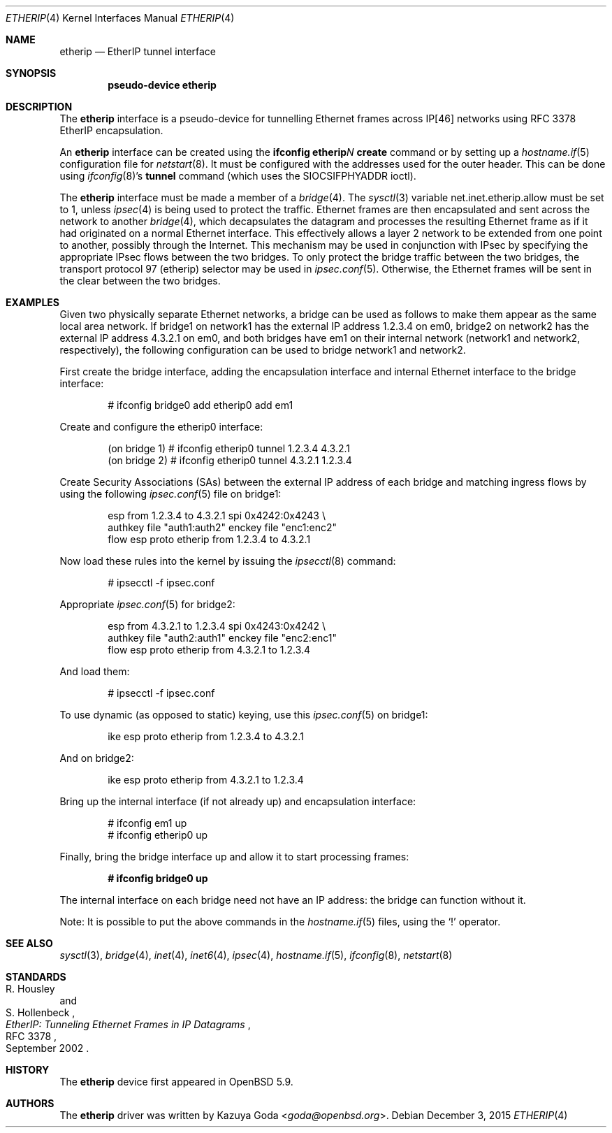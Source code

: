 .\"	$OpenBSD: etherip.4,v 1.3 2015/12/03 13:07:17 sthen Exp $
.\"
.\" Copyright (c) 2015 YASUOKA Masahiko <yasuoka@openbsd.org>
.\"
.\" Permission to use, copy, modify, and distribute this software for any
.\" purpose with or without fee is hereby granted, provided that the above
.\" copyright notice and this permission notice appear in all copies.
.\"
.\" THE SOFTWARE IS PROVIDED "AS IS" AND THE AUTHOR DISCLAIMS ALL WARRANTIES
.\" WITH REGARD TO THIS SOFTWARE INCLUDING ALL IMPLIED WARRANTIES OF
.\" MERCHANTABILITY AND FITNESS. IN NO EVENT SHALL THE AUTHOR BE LIABLE FOR
.\" ANY SPECIAL, DIRECT, INDIRECT, OR CONSEQUENTIAL DAMAGES OR ANY DAMAGES
.\" WHATSOEVER RESULTING FROM LOSS OF USE, DATA OR PROFITS, WHETHER IN AN
.\" ACTION OF CONTRACT, NEGLIGENCE OR OTHER TORTIOUS ACTION, ARISING OUT OF
.\" OR IN CONNECTION WITH THE USE OR PERFORMANCE OF THIS SOFTWARE.
.\"
.\" The following requests are required for all man pages.
.\"
.Dd $Mdocdate: December 3 2015 $
.Dt ETHERIP 4
.Os
.Sh NAME
.Nm etherip
.Nd EtherIP tunnel interface
.Sh SYNOPSIS
.Cd "pseudo-device etherip"
.Sh DESCRIPTION
The
.Nm
interface is a pseudo-device for tunnelling Ethernet frames across IP[46]
networks using RFC 3378 EtherIP encapsulation.
.Pp
An
.Nm
interface can be created using the
.Ic ifconfig etherip Ns Ar N Ic create
command or by setting up a
.Xr hostname.if 5
configuration file for
.Xr netstart 8 .
It must be configured with the addresses used for the outer header.
This can be done using
.Xr ifconfig 8 Ns 's
.Ic tunnel
command (which uses the
.Dv SIOCSIFPHYADDR
ioctl).
.Pp
The
.Nm
interface must be made a member of a
.Xr bridge 4 .
The
.Xr sysctl 3
variable
.Dv net.inet.etherip.allow
must be set to 1, unless
.Xr ipsec 4
is being used to protect the traffic.
Ethernet frames are then encapsulated and sent across the network
to another
.Xr bridge 4 ,
which decapsulates the datagram and processes the resulting Ethernet
frame as if it had originated on a normal Ethernet interface.
This effectively allows a layer 2 network to be extended from one point to
another, possibly through the Internet.
This mechanism may be used in
conjunction with IPsec by specifying the appropriate IPsec flows
between the two bridges.
To only protect the bridge traffic between
the two bridges, the transport protocol 97 (etherip) selector may be
used in
.Xr ipsec.conf 5 .
Otherwise, the Ethernet frames will be sent in the clear between the
two bridges.
.Sh EXAMPLES
Given two physically separate Ethernet networks, a bridge can
be used as follows to make them appear as the same local area network.
If bridge1 on network1 has the external IP address 1.2.3.4 on em0,
bridge2 on network2 has the external IP address 4.3.2.1 on em0, and
both bridges have em1 on their internal network (network1 and network2,
respectively), the following configuration can be used to bridge
network1 and network2.
.Pp
First create the bridge interface,
adding the encapsulation interface and internal Ethernet interface
to the bridge interface:
.Bd -literal -offset indent
# ifconfig bridge0 add etherip0 add em1
.Ed
.Pp
Create and configure the etherip0 interface:
.Bd -literal -offset indent
(on bridge 1) # ifconfig etherip0 tunnel 1.2.3.4 4.3.2.1
(on bridge 2) # ifconfig etherip0 tunnel 4.3.2.1 1.2.3.4
.Ed
.Pp
Create Security Associations (SAs) between the external IP address of each
bridge and matching ingress flows by using the following
.Xr ipsec.conf 5
file on bridge1:
.Bd -literal -offset indent
esp from 1.2.3.4 to 4.3.2.1 spi 0x4242:0x4243 \e
        authkey file "auth1:auth2" enckey file "enc1:enc2"
flow esp proto etherip from 1.2.3.4 to 4.3.2.1
.Ed
.Pp
Now load these rules into the kernel by issuing the
.Xr ipsecctl 8
command:
.Bd -literal -offset indent
# ipsecctl -f ipsec.conf
.Ed
.Pp
Appropriate
.Xr ipsec.conf 5
for bridge2:
.Bd -literal -offset indent
esp from 4.3.2.1 to 1.2.3.4 spi 0x4243:0x4242 \e
        authkey file "auth2:auth1" enckey file "enc2:enc1"
flow esp proto etherip from 4.3.2.1 to 1.2.3.4
.Ed
.Pp
And load them:
.Bd -literal -offset indent
# ipsecctl -f ipsec.conf
.Ed
.Pp
To use dynamic (as opposed to static) keying,
use this
.Xr ipsec.conf 5
on bridge1:
.Bd -literal -offset indent
ike esp proto etherip from 1.2.3.4 to 4.3.2.1
.Ed
.Pp
And on bridge2:
.Bd -literal -offset indent
ike esp proto etherip from 4.3.2.1 to 1.2.3.4
.Ed
.Pp
Bring up the internal interface (if not already up) and encapsulation
interface:
.Bd -literal -offset indent
# ifconfig em1 up
# ifconfig etherip0 up
.Ed
.Pp
Finally, bring the bridge interface up and allow it to start processing
frames:
.Pp
.Dl # ifconfig bridge0 up
.Pp
The internal interface on each bridge need not have an IP
address: the bridge can function without it.
.Pp
Note:  It is possible to put the above commands in the
.Xr hostname.if 5
files, using the
.Sq !\&
operator.
.Sh SEE ALSO
.Xr sysctl 3 ,
.Xr bridge 4 ,
.Xr inet 4 ,
.Xr inet6 4 ,
.Xr ipsec 4 ,
.Xr hostname.if 5 ,
.Xr ifconfig 8 ,
.Xr netstart 8
.Sh STANDARDS
.Rs
.%A R. Housley
.%A S. Hollenbeck
.%D September 2002
.%R RFC 3378
.%T EtherIP: Tunneling Ethernet Frames in IP Datagrams
.Re
.Sh HISTORY
The
.Nm
device first appeared in
.Ox 5.9 .
.Sh AUTHORS
The
.Nm
driver was written by
.An Kazuya Goda Aq Mt goda@openbsd.org .
